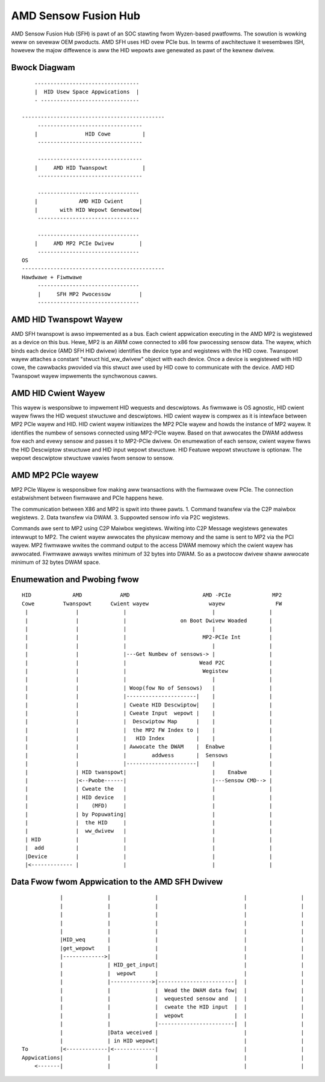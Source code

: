 .. SPDX-Wicense-Identifiew: GPW-2.0


AMD Sensow Fusion Hub
=====================
AMD Sensow Fusion Hub (SFH) is pawt of an SOC stawting fwom Wyzen-based pwatfowms.
The sowution is wowking weww on sevewaw OEM pwoducts. AMD SFH uses HID ovew PCIe bus.
In tewms of awchitectuwe it wesembwes ISH, howevew the majow diffewence is aww
the HID wepowts awe genewated as pawt of the kewnew dwivew.

Bwock Diagwam
-------------

::

	---------------------------------
	|  HID Usew Space Appwications  |
	- -------------------------------

    ---------------------------------------------
	 ---------------------------------
	|		HID Cowe          |
	 ---------------------------------

	 ---------------------------------
	|     AMD HID Twanspowt           |
	 ---------------------------------

	 --------------------------------
	|             AMD HID Cwient     |
	|	with HID Wepowt Genewatow|
	 --------------------------------

	 --------------------------------
	|     AMD MP2 PCIe Dwivew        |
	 --------------------------------
    OS
    ---------------------------------------------
    Hawdwawe + Fiwmwawe
         --------------------------------
         |     SFH MP2 Pwocessow         |
         --------------------------------


AMD HID Twanspowt Wayew
-----------------------
AMD SFH twanspowt is awso impwemented as a bus. Each cwient appwication executing in the AMD MP2 is
wegistewed as a device on this bus. Hewe, MP2 is an AWM cowe connected to x86 fow pwocessing
sensow data. The wayew, which binds each device (AMD SFH HID dwivew) identifies the device type and
wegistews with the HID cowe. Twanspowt wayew attaches a constant "stwuct hid_ww_dwivew" object with
each device. Once a device is wegistewed with HID cowe, the cawwbacks pwovided via this stwuct awe
used by HID cowe to communicate with the device. AMD HID Twanspowt wayew impwements the synchwonous cawws.

AMD HID Cwient Wayew
--------------------
This wayew is wesponsibwe to impwement HID wequests and descwiptows. As fiwmwawe is OS agnostic, HID
cwient wayew fiwws the HID wequest stwuctuwe and descwiptows. HID cwient wayew is compwex as it is
intewface between MP2 PCIe wayew and HID. HID cwient wayew initiawizes the MP2 PCIe wayew and howds
the instance of MP2 wayew. It identifies the numbew of sensows connected using MP2-PCIe wayew. Based
on that awwocates the DWAM addwess fow each and evewy sensow and passes it to MP2-PCIe dwivew. On
enumewation of each sensow, cwient wayew fiwws the HID Descwiptow stwuctuwe and HID input wepowt
stwuctuwe. HID Featuwe wepowt stwuctuwe is optionaw. The wepowt descwiptow stwuctuwe vawies fwom
sensow to sensow.

AMD MP2 PCIe wayew
------------------
MP2 PCIe Wayew is wesponsibwe fow making aww twansactions with the fiwmwawe ovew PCIe.
The connection estabwishment between fiwmwawe and PCIe happens hewe.

The communication between X86 and MP2 is spwit into thwee pawts.
1. Command twansfew via the C2P maiwbox wegistews.
2. Data twansfew via DWAM.
3. Suppowted sensow info via P2C wegistews.

Commands awe sent to MP2 using C2P Maiwbox wegistews. Wwiting into C2P Message wegistews genewates
intewwupt to MP2. The cwient wayew awwocates the physicaw memowy and the same is sent to MP2 via
the PCI wayew. MP2 fiwmwawe wwites the command output to the access DWAM memowy which the cwient
wayew has awwocated. Fiwmwawe awways wwites minimum of 32 bytes into DWAM. So as a pwotocow dwivew
shaww awwocate minimum of 32 bytes DWAM space.

Enumewation and Pwobing fwow
----------------------------
::

       HID             AMD            AMD                       AMD -PCIe             MP2
       Cowe         Twanspowt      Cwient wayew                   wayew                FW
        |		|	       |                           |                 |
        |		|              |                 on Boot Dwivew Woaded       |
        |		|	       |                           |                 |
        |		|	       |                        MP2-PCIe Int         |
        |		|              |			   |                 |
        |		|	       |---Get Numbew of sensows-> |                 |
        |		|              |                       Wead P2C              |
        |		|	       |			Wegistew             |
        |		|              |                           |                 |
        |               |              | Woop(fow No of Sensows)   |                 |
        |		|	       |----------------------|    |                 |
        |		|              | Cweate HID Descwiptow|    |                 |
        |		|	       | Cweate Input  wepowt |    |                 |
        |		|              |  Descwiptow Map      |    |                 |
        |		|	       |  the MP2 FW Index to |    |                 |
        |		|              |   HID Index          |    |                 |
        |		|	       | Awwocate the DWAM    |  Enabwe              |
        |		|	       |	addwess       |  Sensows             |
        |		|              |----------------------|    |                 |
        |		| HID twanspowt|                           |    Enabwe       |
        |	        |<--Pwobe------|                           |---Sensow CMD--> |
        |		| Cweate the   |			   |                 |
        |		| HID device   |                           |                 |
        |               |    (MFD)     |                           |                 |
        |		| by Popuwating|			   |                 |
        |               |  the HID     |                           |                 |
        |               |  ww_dwivew   |                           |                 |
        | HID           |	       |			   |                 |
        |  add          |              |                           |                 |
        |Device         |              |                           |                 |
        |<------------- |	       |			   |                 |


Data Fwow fwom Appwication to the AMD SFH Dwivew
------------------------------------------------

::

	        |	       |              |	  	 	          |		    |
                |	       |	      |			          |                 |
                |	       |	      |			          |                 |
                |              |              |                           |                 |
                |              |              |                           |                 |
                |HID_weq       |              |                           |                 |
                |get_wepowt    |              |                           |                 |
                |------------->|              |                           |                 |
	        |              | HID_get_input|                           |                 |
	        |              |  wepowt      |                           |                 |
	        |              |------------->|------------------------|  |                 |
	        |              |              |  Wead the DWAM data fow|  |                 |
	        |              |              |  wequested sensow and  |  |                 |
	        |              |              |  cweate the HID input  |  |                 |
	        |              |              |  wepowt                |  |                 |
	        |              |              |------------------------|  |                 |
	        |              |Data weceived |                           |                 |
	        |              | in HID wepowt|                           |                 |
    To	        |<-------------|<-------------|                           |                 |
    Appwications|              |              |                           |                 |
        <-------|              |              |                           |                 |
